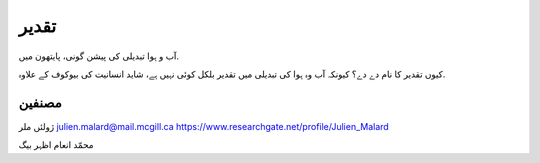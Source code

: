 تقدیر
======
آب و ہوا تبدیلی کی پیشن گونی، پایتھون میں.

کیوں تقدیر کا نام دے دے؟ کیونکہ آب وہ ہوا کی تبدیلی میں تقدیر بلکل کوئی نہیں ہے، شاید انسانیت کی بیوکوف کے علاوہ.


مصنفین
-------
ژولئں ملر
julien.malard@mail.mcgill.ca
https://www.researchgate.net/profile/Julien_Malard

محمّد انعام اظہر بیگ

